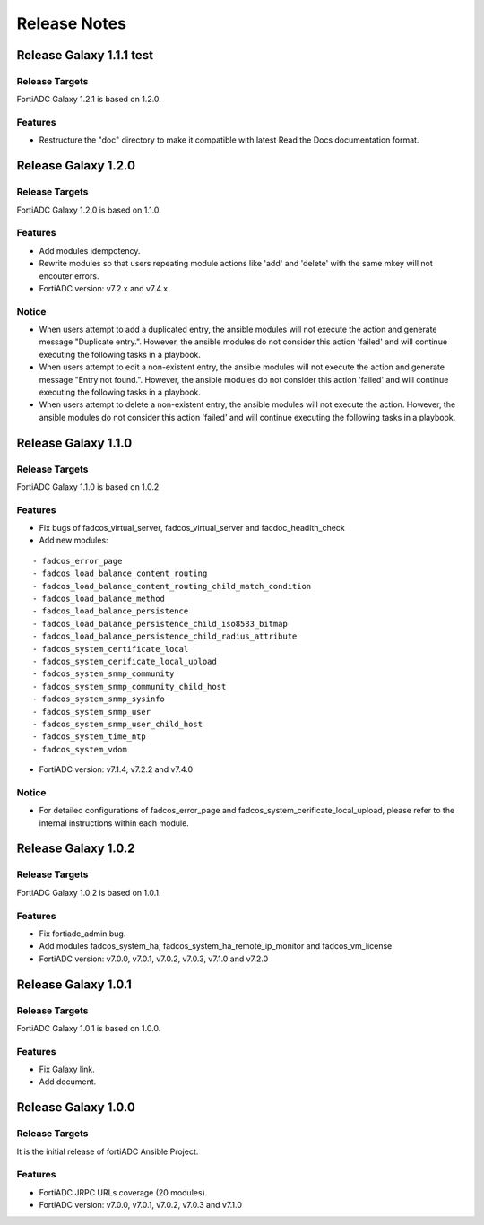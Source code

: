 
Release Notes
==============================

Release Galaxy 1.1.1 test
--------------------

Release Targets
^^^^^^^^^^^^^^^

FortiADC Galaxy 1.2.1 is based on 1.2.0.

Features
^^^^^^^^^^^^^^^
- Restructure the "doc" directory to make it compatible with latest Read the Docs documentation format.

Release Galaxy 1.2.0
--------------------

Release Targets
^^^^^^^^^^^^^^^

FortiADC Galaxy 1.2.0 is based on 1.1.0.

Features
^^^^^^^^^^^^^^^
- Add modules idempotency.
- Rewrite modules so that users repeating module actions like 'add' and 'delete' with the same mkey will not encouter errors.
- FortiADC version: v7.2.x and v7.4.x

Notice
^^^^^^^^^^^^^^^
- When users attempt to add a duplicated entry, the ansible modules will not execute the action and generate message "Duplicate entry.". However, the ansible modules do not consider this action 'failed' and will continue executing the following tasks in a playbook.
- When users attempt to edit a non-existent entry, the ansible modules will not execute the action and generate message "Entry not found.". However, the ansible modules do not consider this action 'failed' and will continue executing the following tasks in a playbook.
- When users attempt to delete a non-existent entry, the ansible modules will not execute the action. However, the ansible modules do not consider this action 'failed' and will continue executing the following tasks in a playbook. 

Release Galaxy 1.1.0
--------------------

Release Targets
^^^^^^^^^^^^^^^

FortiADC Galaxy 1.1.0 is based on 1.0.2

Features
^^^^^^^^^^^^^^^
- Fix bugs of fadcos_virtual_server, fadcos_virtual_server and facdoc_headlth_check
- Add new modules: 
::

  - fadcos_error_page
  - fadcos_load_balance_content_routing
  - fadcos_load_balance_content_routing_child_match_condition
  - fadcos_load_balance_method
  - fadcos_load_balance_persistence
  - fadcos_load_balance_persistence_child_iso8583_bitmap
  - fadcos_load_balance_persistence_child_radius_attribute
  - fadcos_system_certificate_local
  - fadcos_system_cerificate_local_upload
  - fadcos_system_snmp_community
  - fadcos_system_snmp_community_child_host
  - fadcos_system_snmp_sysinfo
  - fadcos_system_snmp_user
  - fadcos_system_snmp_user_child_host
  - fadcos_system_time_ntp
  - fadcos_system_vdom

- FortiADC version: v7.1.4, v7.2.2 and v7.4.0

Notice
^^^^^^^^^^^^^^^

- For detailed configurations of fadcos_error_page and fadcos_system_cerificate_local_upload, please refer to the internal instructions within each module.

Release Galaxy 1.0.2
--------------------

Release Targets
^^^^^^^^^^^^^^^

FortiADC Galaxy 1.0.2 is based on 1.0.1.

Features
^^^^^^^^^^^^^^^
- Fix fortiadc_admin bug.
- Add modules fadcos_system_ha, fadcos_system_ha_remote_ip_monitor and fadcos_vm_license
- FortiADC version: v7.0.0, v7.0.1, v7.0.2, v7.0.3, v7.1.0 and v7.2.0

Release Galaxy 1.0.1
--------------------

Release Targets
^^^^^^^^^^^^^^^

FortiADC Galaxy 1.0.1 is based on 1.0.0.

Features
^^^^^^^^^^^^^^^
- Fix Galaxy link.
- Add document.

Release Galaxy 1.0.0
--------------------

Release Targets
^^^^^^^^^^^^^^^

It is the initial release of fortiADC Ansible Project.

Features
^^^^^^^^^^^^^^^
- FortiADC JRPC URLs coverage (20 modules).
- FortiADC version: v7.0.0, v7.0.1, v7.0.2, v7.0.3 and v7.1.0

